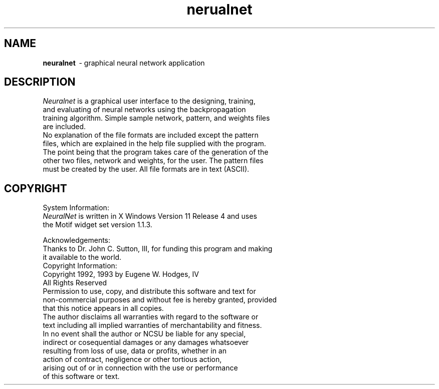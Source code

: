 .TH nerualnet 1 "Release 2 X Version 0"
.SH NAME
.B neuralnet
\ - graphical neural network application
.SH DESCRIPTION
.I Neuralnet
is a graphical user interface to the designing, training,
.br
and evaluating of neural networks using the backpropagation
.br
training algorithm.
Simple sample network, pattern, and weights files 
.br
are included.  
.br
No explanation of the file formats are included except the pattern
.br
files, which are explained in the help file supplied with the program.
.br
The point being that the program takes care of the generation of the
.br
other two files, network and weights, for the user.  The pattern files
.br
must be created by the user.  All file formats are in text (ASCII).

.PP

.SH COPYRIGHT
System Information:
.br
.I NeuralNet
\is written in X Windows Version 11 Release 4 and uses
.br
the Motif widget set version 1.1.3.
.br

Acknowledgements:
.br
Thanks to Dr. John C. Sutton, III, for funding this program and making
.br
it available to the world.
.br
Copyright Information:
.br
Copyright 1992, 1993 by Eugene W. Hodges, IV
.br
All Rights Reserved
.br
Permission to use, copy, and distribute this software and text for
.br
non-commercial purposes and without fee is hereby granted, provided 
.br
that this notice appears in all copies.
.br
The author disclaims all warranties with regard to the software or 
.br
text including all implied warranties of merchantability and fitness.
.br
In no event shall the author or NCSU be liable for any special,
.br
indirect or cosequential damages or any damages whatsoever 
.br
resulting from loss of use, data or profits, whether in an 
.br
action of contract, negligence or other tortious action, 
.br
arising out of or in connection with the use or performance 
.br
of this software or text.
.br
